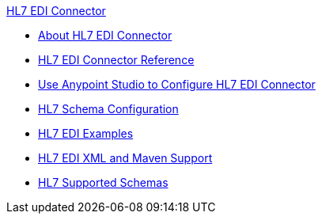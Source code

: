 .xref:index.adoc[HL7 EDI Connector]
* xref:index.adoc[About HL7 EDI Connector]
* xref:hl7-connector-reference.adoc[HL7 EDI Connector Reference]
* xref:hl7-connector-studio.adoc[Use Anypoint Studio to Configure HL7 EDI Connector]
* xref:hl7-connector-config-topics.adoc[HL7 Schema Configuration]
* xref:hl7-connector-examples.adoc[HL7 EDI Examples]
* xref:hl7-connector-xml-maven.adoc[HL7 EDI XML and Maven Support]
* xref:hl7-schemas.adoc[HL7 Supported Schemas]
